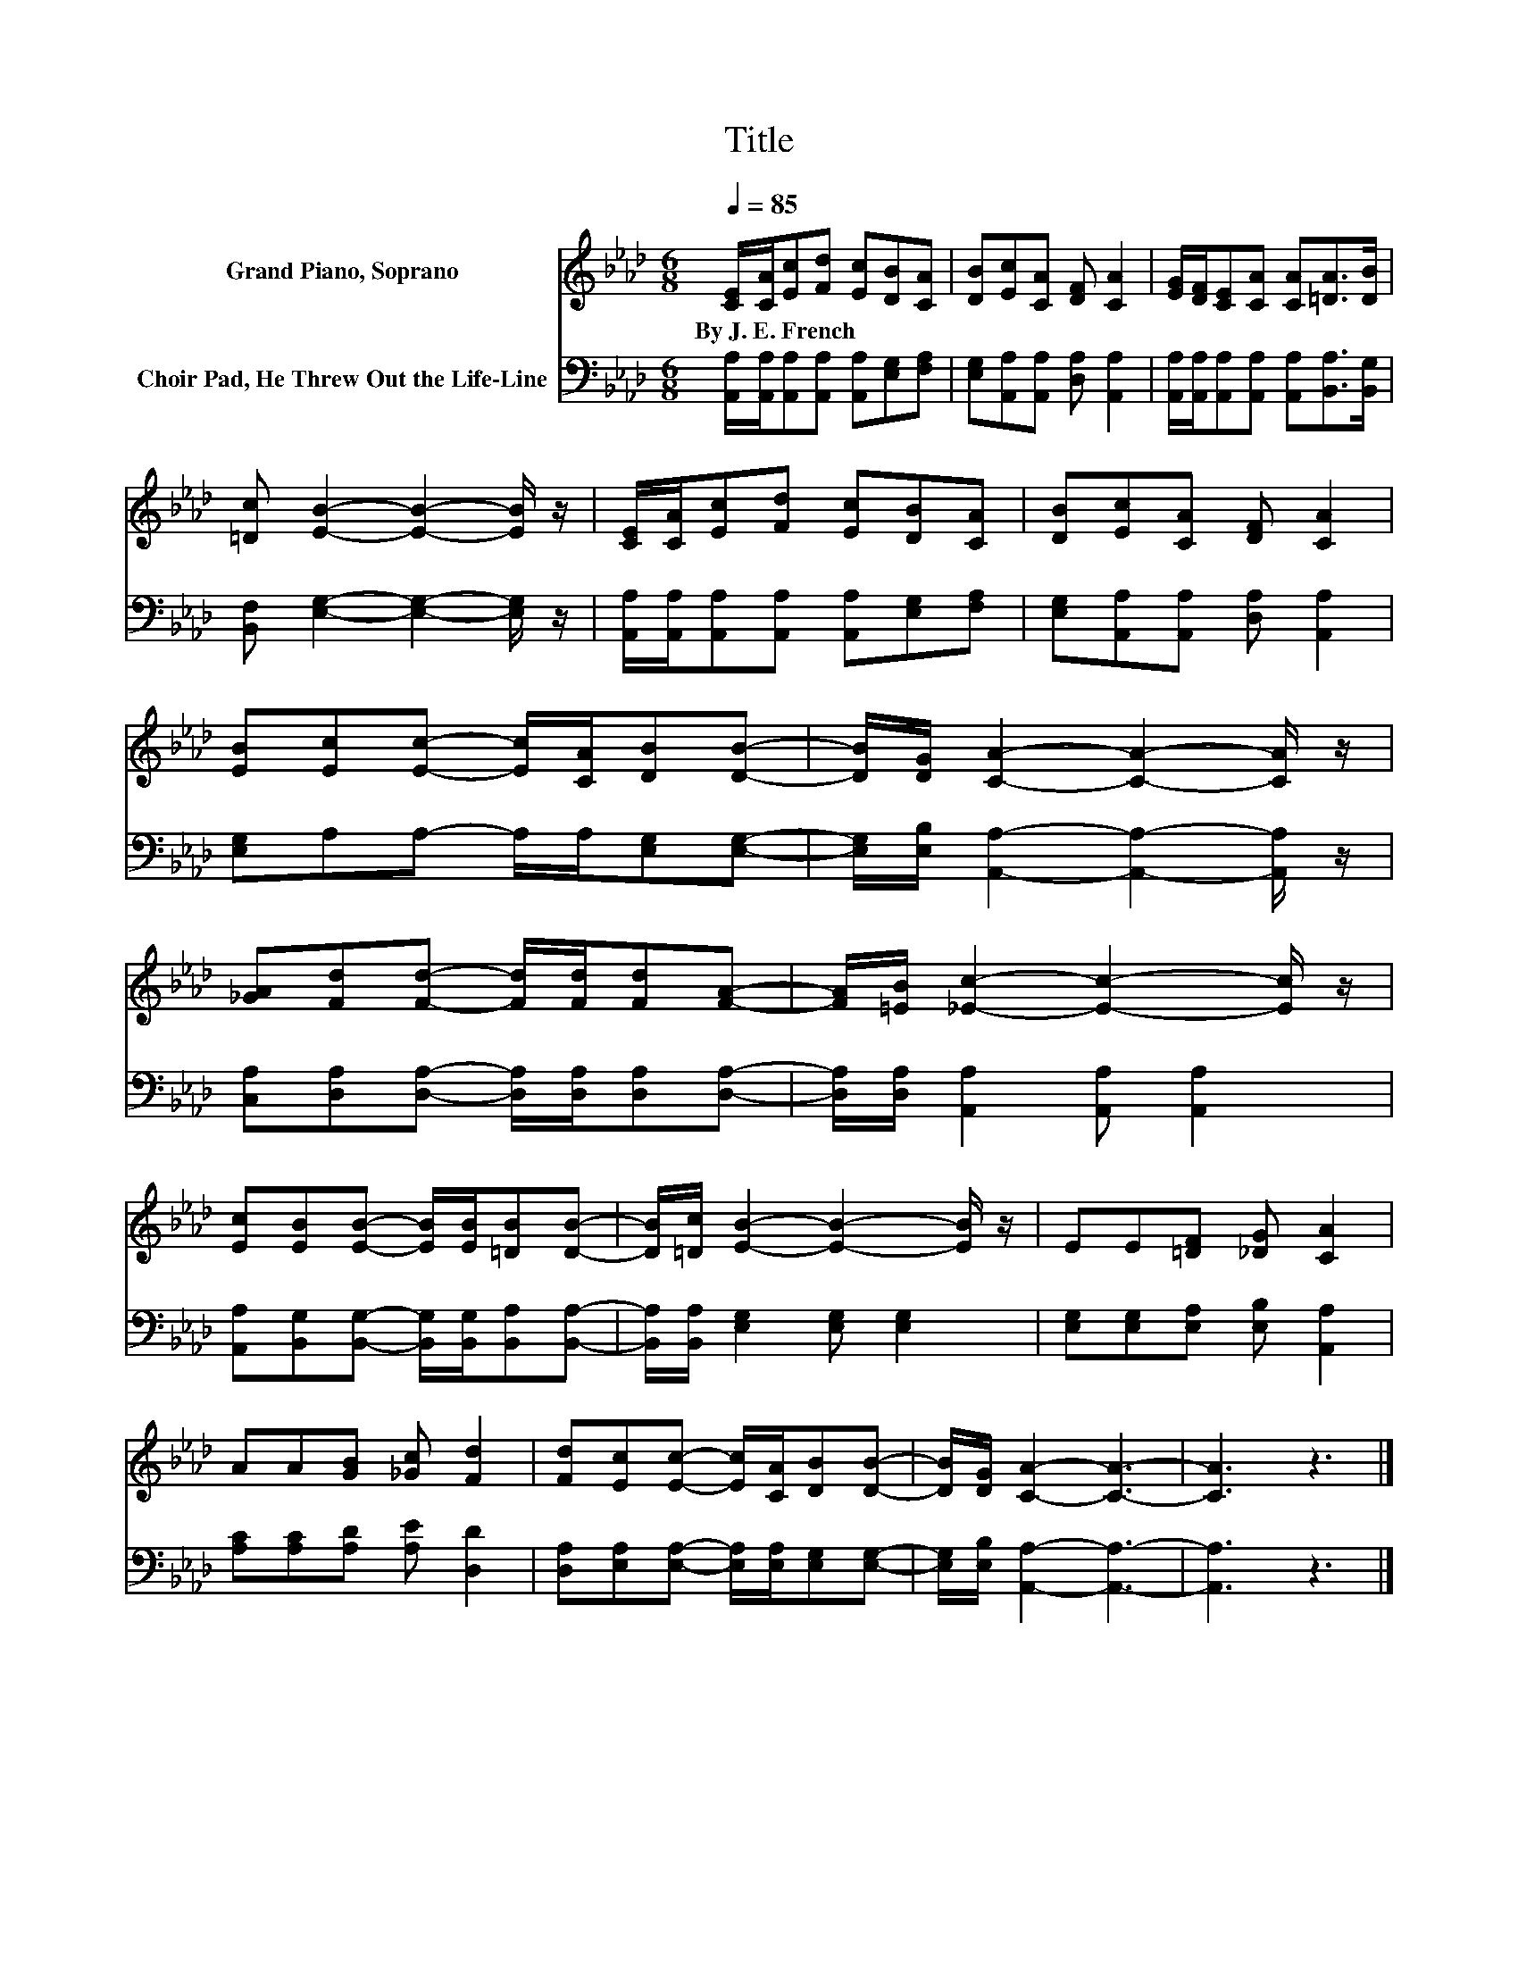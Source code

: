 X:1
T:Title
%%score 1 2
L:1/8
Q:1/4=85
M:6/8
K:Ab
V:1 treble nm="Grand Piano, Soprano"
V:2 bass nm="Choir Pad, He Threw Out the Life-Line"
V:1
 [CE]/[CA]/[Ec][Fd] [Ec][DB][CA] | [DB][Ec][CA] [DF] [CA]2 | [EG]/[DF]/[CE][CA] [CA][=DA]>[DB] | %3
w: By~J.~E.~French * * * * * *|||
 [=Dc] [EB]2- [EB]2- [EB]/ z/ | [CE]/[CA]/[Ec][Fd] [Ec][DB][CA] | [DB][Ec][CA] [DF] [CA]2 | %6
w: |||
 [EB][Ec][Ec]- [Ec]/[CA]/[DB][DB]- | [DB]/[DG]/ [CA]2- [CA]2- [CA]/ z/ | %8
w: ||
 [_GA][Fd][Fd]- [Fd]/[Fd]/[Fd][FA]- | [FA]/[=EB]/ [_Ec]2- [Ec]2- [Ec]/ z/ | %10
w: ||
 [Ec][EB][EB]- [EB]/[EB]/[=DB][DB]- | [DB]/[=Dc]/ [EB]2- [EB]2- [EB]/ z/ | EE[=DF] [_DG] [CA]2 | %13
w: |||
 AA[GB] [_Gc] [Fd]2 | [Fd][Ec][Ec]- [Ec]/[CA]/[DB][DB]- | [DB]/[DG]/ [CA]2- [CA]3- | [CA]3 z3 |] %17
w: ||||
V:2
 [A,,A,]/[A,,A,]/[A,,A,][A,,A,] [A,,A,][E,G,][F,A,] | [E,G,][A,,A,][A,,A,] [D,A,] [A,,A,]2 | %2
 [A,,A,]/[A,,A,]/[A,,A,][A,,A,] [A,,A,][B,,A,]>[B,,G,] | [B,,F,] [E,G,]2- [E,G,]2- [E,G,]/ z/ | %4
 [A,,A,]/[A,,A,]/[A,,A,][A,,A,] [A,,A,][E,G,][F,A,] | [E,G,][A,,A,][A,,A,] [D,A,] [A,,A,]2 | %6
 [E,G,]A,A,- A,/A,/[E,G,][E,G,]- | [E,G,]/[E,B,]/ [A,,A,]2- [A,,A,]2- [A,,A,]/ z/ | %8
 [C,A,][D,A,][D,A,]- [D,A,]/[D,A,]/[D,A,][D,A,]- | [D,A,]/[D,A,]/ [A,,A,]2 [A,,A,] [A,,A,]2 | %10
 [A,,A,][B,,G,][B,,G,]- [B,,G,]/[B,,G,]/[B,,A,][B,,A,]- | [B,,A,]/[B,,A,]/ [E,G,]2 [E,G,] [E,G,]2 | %12
 [E,G,][E,G,][E,A,] [E,B,] [A,,A,]2 | [A,C][A,C][A,D] [A,E] [D,D]2 | %14
 [D,A,][E,A,][E,A,]- [E,A,]/[E,A,]/[E,G,][E,G,]- | [E,G,]/[E,B,]/ [A,,A,]2- [A,,A,]3- | %16
 [A,,A,]3 z3 |] %17

